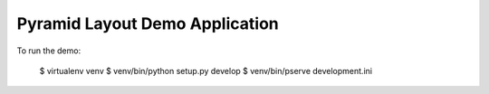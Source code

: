 ===============================
Pyramid Layout Demo Application
===============================

To run the demo:

    $ virtualenv venv
    $ venv/bin/python setup.py develop
    $ venv/bin/pserve development.ini
